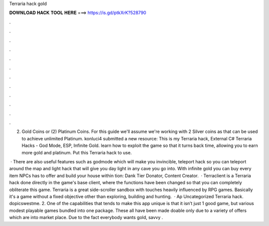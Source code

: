 Terraria hack gold



𝐃𝐎𝐖𝐍𝐋𝐎𝐀𝐃 𝐇𝐀𝐂𝐊 𝐓𝐎𝐎𝐋 𝐇𝐄𝐑𝐄 ===> https://is.gd/ptkXrK?528790



.



.



.



.



.



.



.



.



.



.



.



.

(2) Gold Coins or (2) Platinum Coins. For this guide we'll assume we're working with 2 Silver coins as that can be used to achieve unlimited Platinum. konluci4 submitted a new resource: This is my Terraria hack, External C# Terraria Hacks - God Mode, ESP, Infinite Gold. learn how to exploit the game so that it turns back time, allowing you to earn more gold and platinum. Put this Terraria hack to use.

 · There are also useful features such as godmode which will make you invincible, teleport hack so you can teleport around the map and light hack that will give you day light in any cave you go into. With infinite gold you can buy every item NPCs has to offer and build your house within tion: Dank Tier Donator, Content Creator.  · Terraclient is a Terraria hack done directly in the game's base client, where the functions have been changed so that you can completely obliterate this game. Terraria is a great side-scroller sandbox with touches heavily influenced by RPG games. Basically it's a game without a fixed objective other than exploring, building and hunting.  · Ap Uncategorized Terraria hack. dopicswestme. 2. One of the capabilities that tends to make this app unique is that it isn’t just 1 good game, but various modest playable games bundled into one package. These all have been made doable only due to a variety of offers which are into market place. Due to the fact everybody wants gold, savvy .

